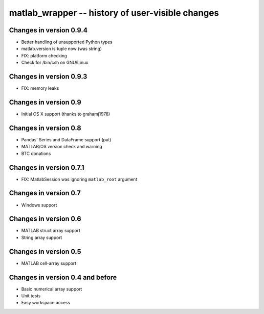 matlab_wrapper -- history of user-visible changes
=================================================


Changes in version 0.9.4
------------------------

+ Better handling of unsupported Python types
+ matlab.version is tuple now (was string)
+ FIX: platform checking
+ Check for /bin/csh on GNU/Linux


Changes in version 0.9.3
------------------------

+ FIX: memory leaks


Changes in version 0.9
----------------------

+ Initial OS X support (thanks to grahamj1978)


Changes in version 0.8
----------------------

+ Pandas' Series and DataFrame support (put)
+ MATLAB/OS version check and warning
+ BTC donations


Changes in version 0.7.1
------------------------

+ FIX: MatlabSession was ignoring ``matlab_root`` argument


Changes in version 0.7
----------------------

+ Windows support


Changes in version 0.6
----------------------

+ MATLAB struct array support
+ String array support


Changes in version 0.5
----------------------

+ MATLAB cell-array support


Changes in version 0.4 and before
---------------------------------

+ Basic numerical array support
+ Unit tests
+ Easy workspace access
